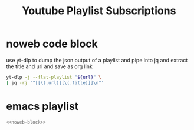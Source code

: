 #+TITLE: Youtube Playlist Subscriptions
#+STARTUP: overview
#+STARTUP: hideblocks
* noweb code block

use yt-dlp to dump the json output of a playlist
and pipe into jq and extract the title and url and save as org link

#+NAME: noweb-block
#+begin_src sh 
yt-dlp -j --flat-playlist "${url}" \
| jq -rj '"[[\(.url)][\(.title)]]\n"'
#+end_src

#+RESULTS: noweb-block

* emacs playlist
#+NAME: emacs
#+HEADER: :var url="https://www.youtube.com/playlist?list=PL7hhhG5qUoXk266pUiPhm-gqBgM5P8vBV"
#+BEGIN_SRC sh :async t :results output list :noweb yes :wrap
<<noweb-block>>
#+end_src


